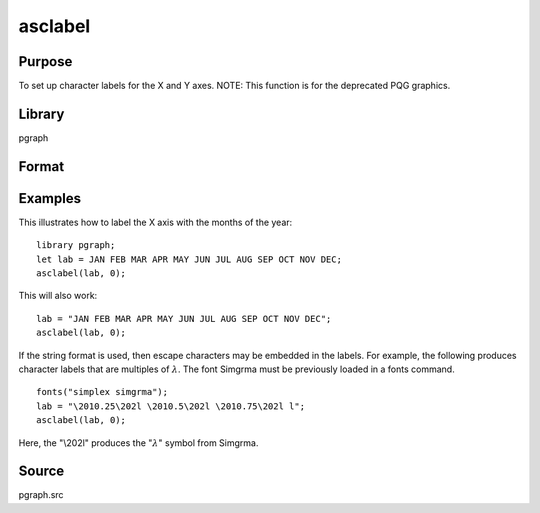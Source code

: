 
asclabel
==============================================

Purpose
----------------
To set up character labels for the X and Y axes. NOTE: This function is for the deprecated PQG graphics.

Library
-------

pgraph

Format
----------------
.. function:: asclabel(xl, yl)

    :param xl: labels for the tick marks on the X axis. Set to 0 if no character labels for this axis are desired.
    :type xl: string or Nx1 character vector

    :param yl: labels for the tick marks on the Y axis. Set to 0 if no character labels for this axis are desired.
    :type yl: string or Mx1 character vector

Examples
----------------

This illustrates how to label the X axis with the months of the year:

::

    library pgraph;				
    let lab = JAN FEB MAR APR MAY JUN JUL AUG SEP OCT NOV DEC;
    asclabel(lab, 0);

This will also work:

::

    lab = "JAN FEB MAR APR MAY JUN JUL AUG SEP OCT NOV DEC";
    asclabel(lab, 0);

If the string format is used, then escape characters may be embedded
in the labels. For example, the following produces character labels
that are multiples of :math:`λ`. The font Simgrma must be previously
loaded in a fonts command.

::

    fonts("simplex simgrma");
    lab = "\2010.25\202l \2010.5\202l \2010.75\202l l";
    asclabel(lab, 0);

Here, the "\\202l" produces the ":math:`λ`" symbol from Simgrma.

Source
------------

pgraph.src

.. seealso:: Functions :func:`xtics`, :func:`ytics`, :func:`scale`, :func:`scale3d`, :func:`fonts`

